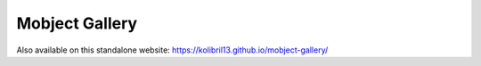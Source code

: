 Mobject Gallery
===============================

Also available on this standalone website: https://kolibril13.github.io/mobject-gallery/


.. raw:: html

    <iframe src="https://kolibril13.github.io/mobject-gallery/" height="1500" width="1000" allow="clipboard-read; clipboard-write"></iframe>

